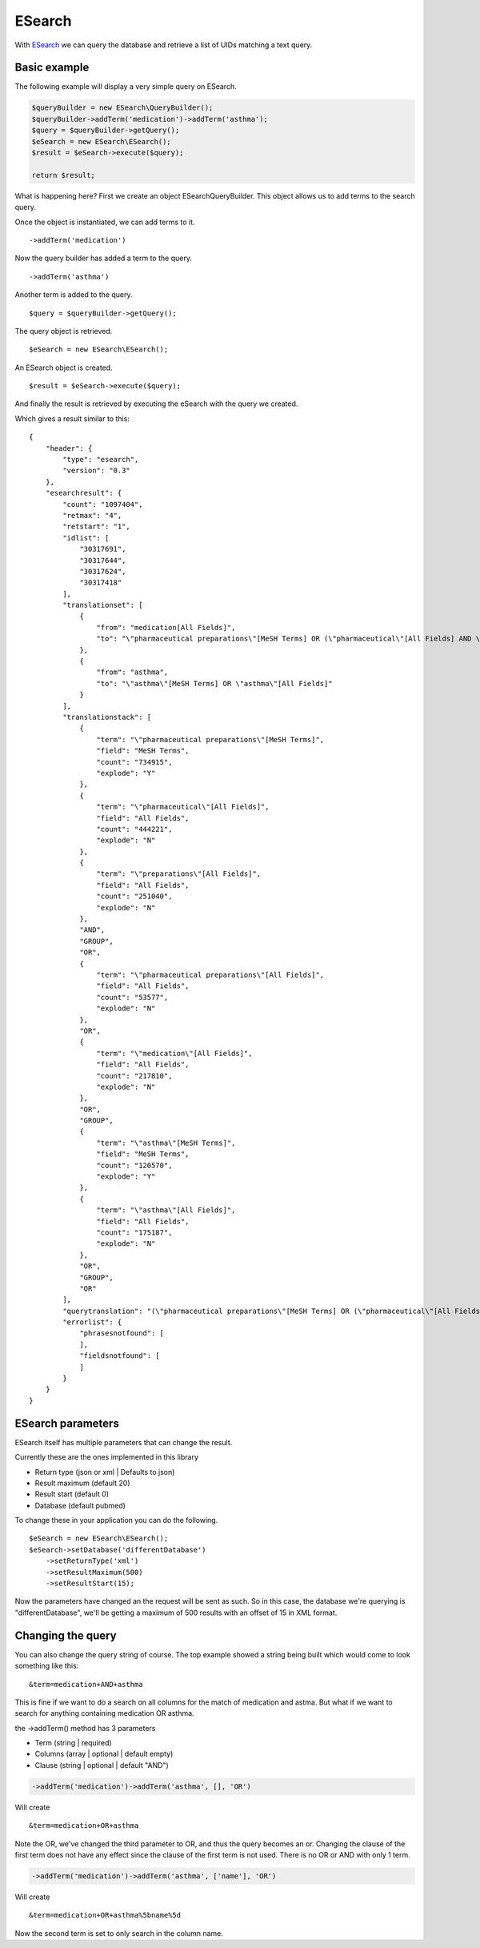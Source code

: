 =======
ESearch
=======

With `ESearch`_ we can query the database and retrieve a list of UIDs matching a text query.

.. _ESearch: https://www.ncbi.nlm.nih.gov/books/NBK25499/#chapter4.ESearch

Basic example
=============

The following example will display a very simple query on ESearch.

.. code::

    $queryBuilder = new ESearch\QueryBuilder();
    $queryBuilder->addTerm('medication')->addTerm('asthma');
    $query = $queryBuilder->getQuery();
    $eSearch = new ESearch\ESearch();
    $result = $eSearch->execute($query);

    return $result;

What is happening here?
First we create an object ESearch\QueryBuilder. This object allows us to add terms to the search query.

Once the object is instantiated, we can add terms to it. ::

    ->addTerm('medication')

Now the query builder has added a term to the query. ::

    ->addTerm('asthma')

Another term is added to the query. ::

    $query = $queryBuilder->getQuery();

The query object is retrieved. ::

    $eSearch = new ESearch\ESearch();

An ESearch object is created. ::

    $result = $eSearch->execute($query);

And finally the result is retrieved by executing the eSearch with the query we created.

Which gives a result similar to this: ::

    {
        "header": {
            "type": "esearch",
            "version": "0.3"
        },
        "esearchresult": {
            "count": "1097404",
            "retmax": "4",
            "retstart": "1",
            "idlist": [
                "30317691",
                "30317644",
                "30317624",
                "30317418"
            ],
            "translationset": [
                {
                    "from": "medication[All Fields]",
                    "to": "\"pharmaceutical preparations\"[MeSH Terms] OR (\"pharmaceutical\"[All Fields] AND \"preparations\"[All Fields]) OR \"pharmaceutical preparations\"[All Fields] OR \"medication\"[All Fields]"
                },
                {
                    "from": "asthma",
                    "to": "\"asthma\"[MeSH Terms] OR \"asthma\"[All Fields]"
                }
            ],
            "translationstack": [
                {
                    "term": "\"pharmaceutical preparations\"[MeSH Terms]",
                    "field": "MeSH Terms",
                    "count": "734915",
                    "explode": "Y"
                },
                {
                    "term": "\"pharmaceutical\"[All Fields]",
                    "field": "All Fields",
                    "count": "444221",
                    "explode": "N"
                },
                {
                    "term": "\"preparations\"[All Fields]",
                    "field": "All Fields",
                    "count": "251040",
                    "explode": "N"
                },
                "AND",
                "GROUP",
                "OR",
                {
                    "term": "\"pharmaceutical preparations\"[All Fields]",
                    "field": "All Fields",
                    "count": "53577",
                    "explode": "N"
                },
                "OR",
                {
                    "term": "\"medication\"[All Fields]",
                    "field": "All Fields",
                    "count": "217810",
                    "explode": "N"
                },
                "OR",
                "GROUP",
                {
                    "term": "\"asthma\"[MeSH Terms]",
                    "field": "MeSH Terms",
                    "count": "120570",
                    "explode": "Y"
                },
                {
                    "term": "\"asthma\"[All Fields]",
                    "field": "All Fields",
                    "count": "175187",
                    "explode": "N"
                },
                "OR",
                "GROUP",
                "OR"
            ],
            "querytranslation": "(\"pharmaceutical preparations\"[MeSH Terms] OR (\"pharmaceutical\"[All Fields] AND \"preparations\"[All Fields]) OR \"pharmaceutical preparations\"[All Fields] OR \"medication\"[All Fields]) OR (\"asthma\"[MeSH Terms] OR \"asthma\"[All Fields])",
            "errorlist": {
                "phrasesnotfound": [
                ],
                "fieldsnotfound": [
                ]
            }
        }
    }


ESearch parameters
==================

ESearch itself has multiple parameters that can change the result.

Currently these are the ones implemented in this library

* Return type (json or xml | Defaults to json)
* Result maximum (default 20)
* Result start (default 0)
* Database (default pubmed)

To change these in your application you can do the following. ::

    $eSearch = new ESearch\ESearch();
    $eSearch->setDatabase('differentDatabase')
        ->setReturnType('xml')
        ->setResultMaximum(500)
        ->setResultStart(15);

Now the parameters have changed an the request will be sent as such.
So in this case, the database we're querying is "differentDatabase", we'll be getting a maximum of 500 results with an
offset of 15 in XML format.

Changing the query
==================

You can also change the query string of course.
The top example showed a string being built which would come to look something like this: ::

    &term=medication+AND+asthma

This is fine if we want to do a search on all columns for the match of medication and astma.
But what if we want to search for anything containing medication OR asthma.

the ->addTerm() method has 3 parameters

* Term (string | required)
* Columns (array | optional | default empty)
* Clause (string | optional | default "AND")

.. code::

    ->addTerm('medication')->addTerm('asthma', [], 'OR')

Will create ::

    &term=medication+OR+asthma

Note the OR, we've changed the third parameter to OR, and thus the query becomes an or.
Changing the clause of the first term does not have any effect since the clause of the first term is not used.
There is no OR or AND with only 1 term.

.. code::

    ->addTerm('medication')->addTerm('asthma', ['name'], 'OR')

Will create ::

    &term=medication+OR+asthma%5bname%5d

Now the second term is set to only search in the column name.
